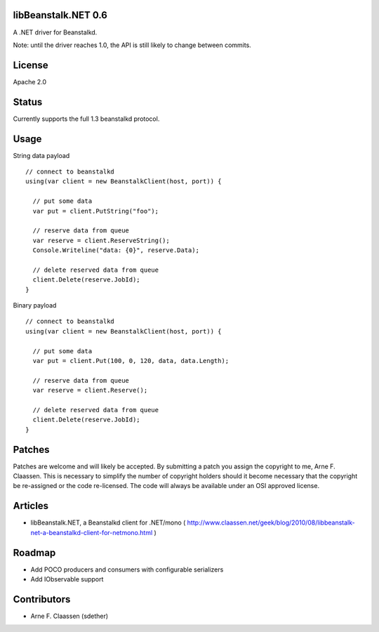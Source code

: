 libBeanstalk.NET 0.6
==========
A .NET driver for Beanstalkd.

Note: until the driver reaches 1.0, the API is still likely to change between commits.

License
=======
Apache 2.0

Status
======
Currently supports the full 1.3 beanstalkd protocol.

Usage
====

String data payload
::
  // connect to beanstalkd
  using(var client = new BeanstalkClient(host, port)) {

    // put some data
    var put = client.PutString("foo");
  
    // reserve data from queue
    var reserve = client.ReserveString();
    Console.Writeline("data: {0}", reserve.Data);
    
    // delete reserved data from queue
    client.Delete(reserve.JobId);
  }

Binary payload
::

  // connect to beanstalkd
  using(var client = new BeanstalkClient(host, port)) {

    // put some data
    var put = client.Put(100, 0, 120, data, data.Length);
  
    // reserve data from queue
    var reserve = client.Reserve();
    
    // delete reserved data from queue
    client.Delete(reserve.JobId);
  }

Patches
=======
Patches are welcome and will likely be accepted.  By submitting a patch you assign the copyright to me, Arne F. Claassen.  This is necessary to simplify the number of copyright holders should it become necessary that the copyright be re-assigned or the code re-licensed.  The code will always be available under an OSI approved license.

Articles
========
- libBeanstalk.NET, a Beanstalkd client for .NET/mono
  ( http://www.claassen.net/geek/blog/2010/08/libbeanstalk-net-a-beanstalkd-client-for-netmono.html )

Roadmap
=======
- Add POCO producers and consumers with configurable serializers
- Add IObservable support

Contributors
============
- Arne F. Claassen (sdether)


